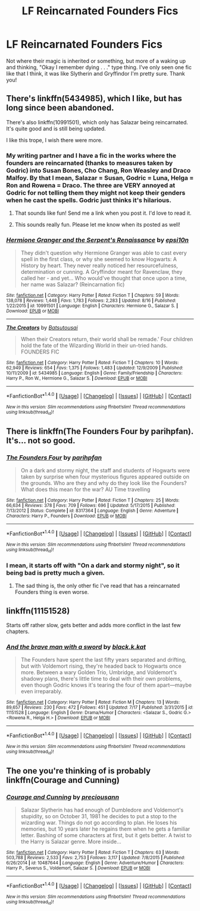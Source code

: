 #+TITLE: LF Reincarnated Founders Fics

* LF Reincarnated Founders Fics
:PROPERTIES:
:Author: Waycreepedout
:Score: 4
:DateUnix: 1472585955.0
:DateShort: 2016-Aug-31
:FlairText: Request
:END:
Not where their magic is inherited or something, but more of a waking up and thinking, "Okay I remember dying . . ." type thing. I've only seen one fic like that I think, it was like Slytherin and Gryffindor I'm pretty sure. Thank you!


** There's linkffn(5434985), which I like, but has long since been abandoned.

There's also linkffn(10991501), which only has Salazar being reincarnated. It's quite good and is still being updated.

I like this trope, I wish there were more.
:PROPERTIES:
:Author: Selofain
:Score: 2
:DateUnix: 1472596817.0
:DateShort: 2016-Aug-31
:END:

*** My writing partner and I have a fic in the works where the founders are reincarnated (thanks to measures taken by Godric) into Susan Bones, Cho Chang, Ron Weasley and Draco Malfoy. By that I mean, Salazar = Susan, Godric = Luna, Helga = Ron and Rowena = Draco. The three are VERY annoyed at Godric for not telling them they might not keep their genders when he cast the spells. Godric just thinks it's hilarious.
:PROPERTIES:
:Author: Waycreepedout
:Score: 5
:DateUnix: 1472598981.0
:DateShort: 2016-Aug-31
:END:

**** That sounds like fun! Send me a link when you post it. I'd love to read it.
:PROPERTIES:
:Author: Selofain
:Score: 2
:DateUnix: 1472599842.0
:DateShort: 2016-Aug-31
:END:


**** This sounds really fun. Please let me know when its posted as well!
:PROPERTIES:
:Author: Freshenstein
:Score: 2
:DateUnix: 1472640035.0
:DateShort: 2016-Aug-31
:END:


*** [[http://www.fanfiction.net/s/10991501/1/][*/Hermione Granger and the Serpent's Renaissance/*]] by [[https://www.fanfiction.net/u/5555081/epsi10n][/epsi10n/]]

#+begin_quote
  They didn't question why Hermione Granger was able to cast every spell in the first class, or why she seemed to know Hogwarts: A History by heart. They never really noticed her resourcefulness, determination or cunning. A Gryffindor meant for Ravenclaw, they called her - and yet... Who would've thought that once upon a time, her name was Salazar? (Reincarnation fic)
#+end_quote

^{/Site/: [[http://www.fanfiction.net/][fanfiction.net]] *|* /Category/: Harry Potter *|* /Rated/: Fiction T *|* /Chapters/: 59 *|* /Words/: 138,078 *|* /Reviews/: 1,448 *|* /Favs/: 1,783 *|* /Follows/: 2,283 *|* /Updated/: 8/16 *|* /Published/: 1/22/2015 *|* /id/: 10991501 *|* /Language/: English *|* /Characters/: Hermione G., Salazar S. *|* /Download/: [[http://www.ff2ebook.com/old/ffn-bot/index.php?id=10991501&source=ff&filetype=epub][EPUB]] or [[http://www.ff2ebook.com/old/ffn-bot/index.php?id=10991501&source=ff&filetype=mobi][MOBI]]}

--------------

[[http://www.fanfiction.net/s/5434985/1/][*/The Creators/*]] by [[https://www.fanfiction.net/u/577769/Batsutousai][/Batsutousai/]]

#+begin_quote
  When their Creators return, their world shall be remade.' Four children hold the fate of the Wizarding World in their un-tried hands. FOUNDERS FIC
#+end_quote

^{/Site/: [[http://www.fanfiction.net/][fanfiction.net]] *|* /Category/: Harry Potter *|* /Rated/: Fiction T *|* /Chapters/: 10 *|* /Words/: 62,949 *|* /Reviews/: 654 *|* /Favs/: 1,375 *|* /Follows/: 1,483 *|* /Updated/: 12/9/2009 *|* /Published/: 10/11/2009 *|* /id/: 5434985 *|* /Language/: English *|* /Genre/: Family/Friendship *|* /Characters/: Harry P., Ron W., Hermione G., Salazar S. *|* /Download/: [[http://www.ff2ebook.com/old/ffn-bot/index.php?id=5434985&source=ff&filetype=epub][EPUB]] or [[http://www.ff2ebook.com/old/ffn-bot/index.php?id=5434985&source=ff&filetype=mobi][MOBI]]}

--------------

*FanfictionBot*^{1.4.0} *|* [[[https://github.com/tusing/reddit-ffn-bot/wiki/Usage][Usage]]] | [[[https://github.com/tusing/reddit-ffn-bot/wiki/Changelog][Changelog]]] | [[[https://github.com/tusing/reddit-ffn-bot/issues/][Issues]]] | [[[https://github.com/tusing/reddit-ffn-bot/][GitHub]]] | [[[https://www.reddit.com/message/compose?to=tusing][Contact]]]

^{/New in this version: Slim recommendations using/ ffnbot!slim! /Thread recommendations using/ linksub(thread_id)!}
:PROPERTIES:
:Author: FanfictionBot
:Score: 1
:DateUnix: 1472596837.0
:DateShort: 2016-Aug-31
:END:


** There is linkffn(The Founders Four by parihpfan). It's... not so good.
:PROPERTIES:
:Author: yarglethatblargle
:Score: 1
:DateUnix: 1472589879.0
:DateShort: 2016-Aug-31
:END:

*** [[http://www.fanfiction.net/s/8317364/1/][*/The Founders Four/*]] by [[https://www.fanfiction.net/u/2124393/parihpfan][/parihpfan/]]

#+begin_quote
  On a dark and stormy night, the staff and students of Hogwarts were taken by surprise when four mysterious figures appeared outside on the grounds. Who are they and why do they look like the Founders? What does this mean for the war? AU Time travelling
#+end_quote

^{/Site/: [[http://www.fanfiction.net/][fanfiction.net]] *|* /Category/: Harry Potter *|* /Rated/: Fiction T *|* /Chapters/: 25 *|* /Words/: 66,634 *|* /Reviews/: 378 *|* /Favs/: 709 *|* /Follows/: 696 *|* /Updated/: 5/17/2015 *|* /Published/: 7/13/2012 *|* /Status/: Complete *|* /id/: 8317364 *|* /Language/: English *|* /Genre/: Adventure *|* /Characters/: Harry P., Founders *|* /Download/: [[http://www.ff2ebook.com/old/ffn-bot/index.php?id=8317364&source=ff&filetype=epub][EPUB]] or [[http://www.ff2ebook.com/old/ffn-bot/index.php?id=8317364&source=ff&filetype=mobi][MOBI]]}

--------------

*FanfictionBot*^{1.4.0} *|* [[[https://github.com/tusing/reddit-ffn-bot/wiki/Usage][Usage]]] | [[[https://github.com/tusing/reddit-ffn-bot/wiki/Changelog][Changelog]]] | [[[https://github.com/tusing/reddit-ffn-bot/issues/][Issues]]] | [[[https://github.com/tusing/reddit-ffn-bot/][GitHub]]] | [[[https://www.reddit.com/message/compose?to=tusing][Contact]]]

^{/New in this version: Slim recommendations using/ ffnbot!slim! /Thread recommendations using/ linksub(thread_id)!}
:PROPERTIES:
:Author: FanfictionBot
:Score: 1
:DateUnix: 1472589921.0
:DateShort: 2016-Aug-31
:END:


*** I mean, it starts off with "On a dark and stormy night", so it being bad is pretty much a given.
:PROPERTIES:
:Author: PsychoGeek
:Score: 1
:DateUnix: 1472591519.0
:DateShort: 2016-Aug-31
:END:

**** The sad thing is, the only other fic I've read that has a reincarnated Founders thing is even worse.
:PROPERTIES:
:Author: yarglethatblargle
:Score: 1
:DateUnix: 1472592804.0
:DateShort: 2016-Aug-31
:END:


** linkffn(11151528)

Starts off rather slow, gets better and adds more conflict in the last few chapters.
:PROPERTIES:
:Author: PsychoGeek
:Score: 1
:DateUnix: 1472591294.0
:DateShort: 2016-Aug-31
:END:

*** [[http://www.fanfiction.net/s/11151528/1/][*/And the brave man with a sword/*]] by [[https://www.fanfiction.net/u/2589862/black-k-kat][/black.k.kat/]]

#+begin_quote
  The Founders have spent the last fifty years separated and drifting, but with Voldemort rising, they're headed back to Hogwarts once more. Between a wary Golden Trio, Umbridge, and Voldemort's shadowy plans, there's little time to deal with their own problems, even though Godric knows it's tearing the four of them apart---maybe even irreparably.
#+end_quote

^{/Site/: [[http://www.fanfiction.net/][fanfiction.net]] *|* /Category/: Harry Potter *|* /Rated/: Fiction M *|* /Chapters/: 13 *|* /Words/: 89,657 *|* /Reviews/: 230 *|* /Favs/: 472 *|* /Follows/: 451 *|* /Updated/: 7/17 *|* /Published/: 3/31/2015 *|* /id/: 11151528 *|* /Language/: English *|* /Genre/: Drama/Humor *|* /Characters/: <Salazar S., Godric G.> <Rowena R., Helga H.> *|* /Download/: [[http://www.ff2ebook.com/old/ffn-bot/index.php?id=11151528&source=ff&filetype=epub][EPUB]] or [[http://www.ff2ebook.com/old/ffn-bot/index.php?id=11151528&source=ff&filetype=mobi][MOBI]]}

--------------

*FanfictionBot*^{1.4.0} *|* [[[https://github.com/tusing/reddit-ffn-bot/wiki/Usage][Usage]]] | [[[https://github.com/tusing/reddit-ffn-bot/wiki/Changelog][Changelog]]] | [[[https://github.com/tusing/reddit-ffn-bot/issues/][Issues]]] | [[[https://github.com/tusing/reddit-ffn-bot/][GitHub]]] | [[[https://www.reddit.com/message/compose?to=tusing][Contact]]]

^{/New in this version: Slim recommendations using/ ffnbot!slim! /Thread recommendations using/ linksub(thread_id)!}
:PROPERTIES:
:Author: FanfictionBot
:Score: 1
:DateUnix: 1472591366.0
:DateShort: 2016-Aug-31
:END:


** The one you're thinking of is probably linkffn(Courage and Cunning)
:PROPERTIES:
:Author: teamfireyleader
:Score: 1
:DateUnix: 1472665352.0
:DateShort: 2016-Aug-31
:END:

*** [[http://www.fanfiction.net/s/10487644/1/][*/Courage and Cunning/*]] by [[https://www.fanfiction.net/u/4626476/preciousann][/preciousann/]]

#+begin_quote
  Salazar Slytherin has had enough of Dumbledore and Voldemort's stupidity, so on October 31, 1981 he decides to put a stop to the wizarding war. Things do not go according to plan. He loses his memories, but 10 years later he regains them when he gets a familiar letter. Bashing of some characters at first, but it gets better. A twist to the Harry is Salazar genre. More inside...
#+end_quote

^{/Site/: [[http://www.fanfiction.net/][fanfiction.net]] *|* /Category/: Harry Potter *|* /Rated/: Fiction T *|* /Chapters/: 63 *|* /Words/: 503,788 *|* /Reviews/: 2,533 *|* /Favs/: 2,753 *|* /Follows/: 3,117 *|* /Updated/: 7/8/2015 *|* /Published/: 6/26/2014 *|* /id/: 10487644 *|* /Language/: English *|* /Genre/: Adventure/Humor *|* /Characters/: Harry P., Severus S., Voldemort, Salazar S. *|* /Download/: [[http://www.ff2ebook.com/old/ffn-bot/index.php?id=10487644&source=ff&filetype=epub][EPUB]] or [[http://www.ff2ebook.com/old/ffn-bot/index.php?id=10487644&source=ff&filetype=mobi][MOBI]]}

--------------

*FanfictionBot*^{1.4.0} *|* [[[https://github.com/tusing/reddit-ffn-bot/wiki/Usage][Usage]]] | [[[https://github.com/tusing/reddit-ffn-bot/wiki/Changelog][Changelog]]] | [[[https://github.com/tusing/reddit-ffn-bot/issues/][Issues]]] | [[[https://github.com/tusing/reddit-ffn-bot/][GitHub]]] | [[[https://www.reddit.com/message/compose?to=tusing][Contact]]]

^{/New in this version: Slim recommendations using/ ffnbot!slim! /Thread recommendations using/ linksub(thread_id)!}
:PROPERTIES:
:Author: FanfictionBot
:Score: 1
:DateUnix: 1472665387.0
:DateShort: 2016-Aug-31
:END:

